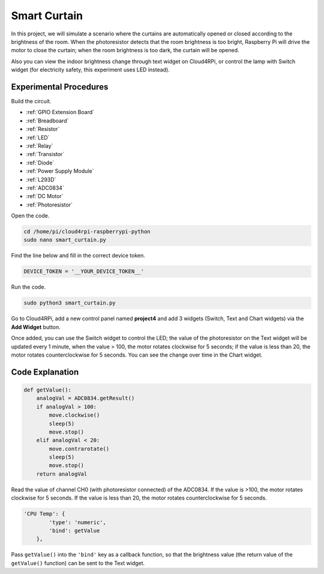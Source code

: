 Smart Curtain
=================


In this project, we will simulate a scenario where the curtains are automatically opened or closed according to the brightness of the room.
When the photoresistor detects that the room brightness is too bright, Raspberry Pi will drive the motor to close the curtain; when the room brightness is too dark, the curtain will be opened.

Also you can view the indoor brightness change through text widget on Cloud4RPi, or control the lamp with Switch widget (for electricity safety, this experiment uses LED instead).



Experimental Procedures
-------------------------

Build the circuit.

* :ref:`GPIO Extension Board`
* :ref:`Breadboard`
* :ref:`Resistor`
* :ref:`LED`
* :ref:`Relay`
* :ref:`Transistor`
* :ref:`Diode`
* :ref:`Power Supply Module`
* :ref:`L293D`
* :ref:`ADC0834`
* :ref:`DC Motor`
* :ref:`Photoresistor`

.. image:: img/window1.png
    :align: center

Open the code.

.. raw:: html

   <run></run>

.. code-block:: 

    cd /home/pi/cloud4rpi-raspberrypi-python
    sudo nano smart_curtain.py

Find the line below and fill in the correct device token.

.. code-block:: python

    DEVICE_TOKEN = '__YOUR_DEVICE_TOKEN__'

Run the code.

.. raw:: html

   <run></run>

.. code-block:: 

    sudo python3 smart_curtain.py

Go to Cloud4RPi, add a new control panel named **project4** and add 3 widgets (Switch, Text and Chart widgets) via the **Add Widget** button.

.. image:: img/window2.png
    :align: center

Once added, you can use the Switch widget to control the LED; the value of the photoresistor on the Text widget will be updated every 1 minute, when the value > 100, the motor rotates clockwise for 5 seconds; if the value is less than 20, the motor rotates counterclockwise for 5 seconds.
You can see the change over time in the Chart widget.

Code Explanation
----------------------

.. code-block:: python

    def getValue():
        analogVal = ADC0834.getResult()
        if analogVal > 100:
            move.clockwise()
            sleep(5)
            move.stop()
        elif analogVal < 20:
            move.contrarotate()
            sleep(5)
            move.stop()
        return analogVal

Read the value of channel CH0 (with photoresistor connected) of the ADC0834. If the value is >100, the motor rotates clockwise for 5 seconds. If the value is less than 20, the motor rotates counterclockwise for 5 seconds.

.. code-block:: python

    'CPU Temp': {
            'type': 'numeric',
            'bind': getValue
        },

Pass ``getValue()`` into the ``'bind'`` key as a callback function, so that the brightness value (the return value of the ``getValue()`` function) can be sent to the Text widget.
